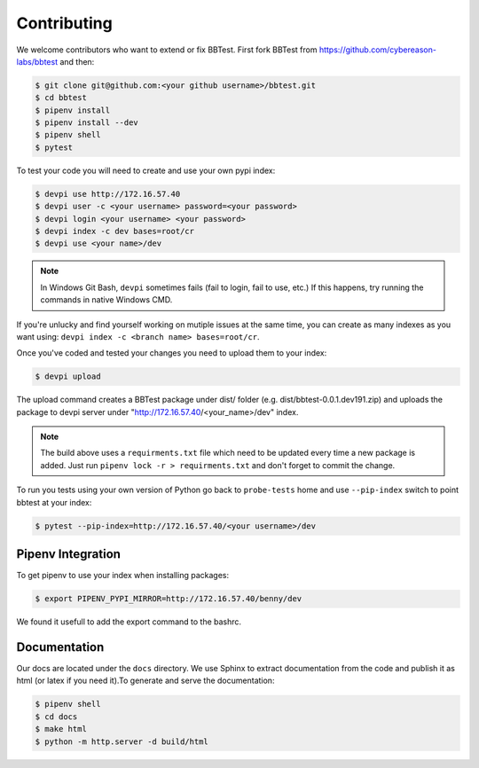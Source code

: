 Contributing
============

We welcome contributors who want to extend or fix BBTest.
First fork BBTest from
`<https://github.com/cybereason-labs/bbtest>`_ and then:

.. code-block:: console

    $ git clone git@github.com:<your github username>/bbtest.git
    $ cd bbtest
    $ pipenv install
    $ pipenv install --dev
    $ pipenv shell
    $ pytest

To test your code you will need to create and use your own pypi index:

.. code-block:: console

    $ devpi use http://172.16.57.40
    $ devpi user -c <your username> password=<your password>
    $ devpi login <your username> <your password>
    $ devpi index -c dev bases=root/cr
    $ devpi use <your name>/dev

.. note:: In Windows Git Bash, ``devpi`` sometimes fails (fail to login, fail
   to use, etc.) If this happens, try running the commands in native Windows
   CMD.

If you're unlucky and find yourself working on mutiple issues at the same time,
you can create as many indexes as you want using: ``devpi index -c <branch name>
bases=root/cr``.

Once you've coded and tested your changes you need to upload them to your index:

.. code-block:: console

    $ devpi upload

The upload command creates a BBTest package under  dist/ folder (e.g.
dist/bbtest-0.0.1.dev191.zip) and uploads the package to devpi server under
"http://172.16.57.40/<your_name>/dev" index.

.. note:: The build above uses a ``requirments.txt`` file which need to be
   updated every time a new package is added. Just run ``pipenv lock -r >
   requirments.txt`` and don't forget to commit the change.

To run you tests using your own version of Python go back to ``probe-tests``
home and use ``--pip-index`` switch to point bbtest at your index:

.. code-block:: console

    $ pytest --pip-index=http://172.16.57.40/<your username>/dev

Pipenv Integration
------------------

To get pipenv to use your index when installing packages:

.. code-block:: console

    $ export PIPENV_PYPI_MIRROR=http://172.16.57.40/benny/dev

We found it usefull to add the export command to the bashrc.

Documentation
-------------

Our docs are located under the ``docs`` directory. We use Sphinx to extract 
documentation from the code and publish it as html (or latex if you need it).\
To generate and serve the documentation:

.. code-block:: console

    $ pipenv shell
    $ cd docs
    $ make html
    $ python -m http.server -d build/html


